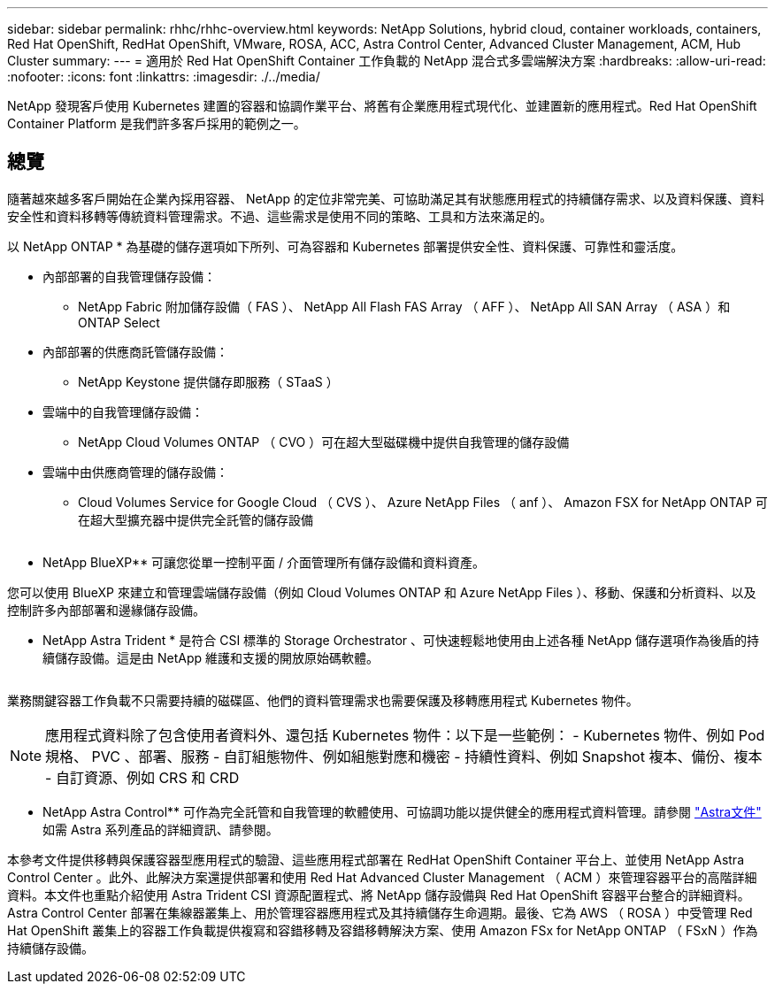 ---
sidebar: sidebar 
permalink: rhhc/rhhc-overview.html 
keywords: NetApp Solutions, hybrid cloud, container workloads, containers, Red Hat OpenShift, RedHat OpenShift, VMware, ROSA, ACC, Astra Control Center, Advanced Cluster Management, ACM, Hub Cluster 
summary:  
---
= 適用於 Red Hat OpenShift Container 工作負載的 NetApp 混合式多雲端解決方案
:hardbreaks:
:allow-uri-read: 
:nofooter: 
:icons: font
:linkattrs: 
:imagesdir: ./../media/


[role="lead"]
NetApp 發現客戶使用 Kubernetes 建置的容器和協調作業平台、將舊有企業應用程式現代化、並建置新的應用程式。Red Hat OpenShift Container Platform 是我們許多客戶採用的範例之一。



== 總覽

隨著越來越多客戶開始在企業內採用容器、 NetApp 的定位非常完美、可協助滿足其有狀態應用程式的持續儲存需求、以及資料保護、資料安全性和資料移轉等傳統資料管理需求。不過、這些需求是使用不同的策略、工具和方法來滿足的。

以 NetApp ONTAP * 為基礎的儲存選項如下所列、可為容器和 Kubernetes 部署提供安全性、資料保護、可靠性和靈活度。

* 內部部署的自我管理儲存設備：
+
** NetApp Fabric 附加儲存設備（ FAS ）、 NetApp All Flash FAS Array （ AFF ）、 NetApp All SAN Array （ ASA ）和 ONTAP Select


* 內部部署的供應商託管儲存設備：
+
** NetApp Keystone 提供儲存即服務（ STaaS ）


* 雲端中的自我管理儲存設備：
+
** NetApp Cloud Volumes ONTAP （ CVO ）可在超大型磁碟機中提供自我管理的儲存設備


* 雲端中由供應商管理的儲存設備：
+
** Cloud Volumes Service for Google Cloud （ CVS ）、 Azure NetApp Files （ anf ）、 Amazon FSX for NetApp ONTAP 可在超大型擴充器中提供完全託管的儲存設備




image:rhhc-ontap-features.png[""]

** NetApp BlueXP** 可讓您從單一控制平面 / 介面管理所有儲存設備和資料資產。

您可以使用 BlueXP 來建立和管理雲端儲存設備（例如 Cloud Volumes ONTAP 和 Azure NetApp Files ）、移動、保護和分析資料、以及控制許多內部部署和邊緣儲存設備。

** NetApp Astra Trident * 是符合 CSI 標準的 Storage Orchestrator 、可快速輕鬆地使用由上述各種 NetApp 儲存選項作為後盾的持續儲存設備。這是由 NetApp 維護和支援的開放原始碼軟體。

image:rhhc-trident-features.png[""]

業務關鍵容器工作負載不只需要持續的磁碟區、他們的資料管理需求也需要保護及移轉應用程式 Kubernetes 物件。


NOTE: 應用程式資料除了包含使用者資料外、還包括 Kubernetes 物件：以下是一些範例： - Kubernetes 物件、例如 Pod 規格、 PVC 、部署、服務 - 自訂組態物件、例如組態對應和機密 - 持續性資料、例如 Snapshot 複本、備份、複本 - 自訂資源、例如 CRS 和 CRD

** NetApp Astra Control** 可作為完全託管和自我管理的軟體使用、可協調功能以提供健全的應用程式資料管理。請參閱 link:https://docs.netapp.com/us-en/astra-family/["Astra文件"] 如需 Astra 系列產品的詳細資訊、請參閱。

本參考文件提供移轉與保護容器型應用程式的驗證、這些應用程式部署在 RedHat OpenShift Container 平台上、並使用 NetApp Astra Control Center 。此外、此解決方案還提供部署和使用 Red Hat Advanced Cluster Management （ ACM ）來管理容器平台的高階詳細資料。本文件也重點介紹使用 Astra Trident CSI 資源配置程式、將 NetApp 儲存設備與 Red Hat OpenShift 容器平台整合的詳細資料。Astra Control Center 部署在集線器叢集上、用於管理容器應用程式及其持續儲存生命週期。最後、它為 AWS （ ROSA ）中受管理 Red Hat OpenShift 叢集上的容器工作負載提供複寫和容錯移轉及容錯移轉解決方案、使用 Amazon FSx for NetApp ONTAP （ FSxN ）作為持續儲存設備。
